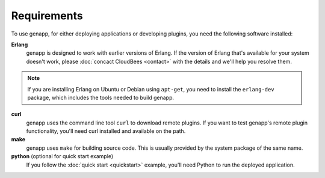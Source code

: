 Requirements
============

To use genapp, for either deploying applications or developing plugins, you
need the following software installed:

**Erlang**
  genapp is designed to work with earlier versions of Erlang. If the version of
  Erlang that's available for your system doesn't work, please :doc:`concact
  CloudBees <contact>` with the details and we'll help you resolve them.

.. note::

  If you are installing Erlang on Ubuntu or Debian using ``apt-get``, you need
  to install the ``erlang-dev`` package, which includes the tools needed to
  build genapp.

**curl**
  genapp uses the command line tool ``curl`` to download remote plugins. If you
  want to test genapp's remote plugin functionality, you'll need curl
  installed and available on the path.

**make**
  genapp uses ``make`` for building source code. This is usually provided by
  the system package of the same name.

**python** (optional for quick start example)
  If you follow the :doc:`quick start <quickstart>` example, you'll need Python
  to run the deployed application.
